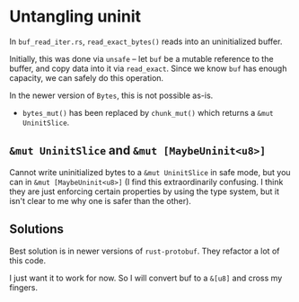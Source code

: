 * Untangling uninit
In =buf_read_iter.rs=, =read_exact_bytes()= reads into an uninitialized buffer.

Initially, this was done via =unsafe= -- let =buf= be a mutable reference to the buffer, and copy data into it via =read_exact=. Since we know =buf= has enough capacity, we can safely do this operation.

In the newer version of =Bytes=, this is not possible as-is.
- =bytes_mut()= has been replaced by =chunk_mut()= which returns a =&mut UninitSlice=.

** =&mut UninitSlice= and =&mut [MaybeUninit<u8>]=
Cannot write uninitialized bytes to a =&mut UninitSlice= in safe mode, but you can in =&mut [MaybeUninit<u8>]= (I find this extraordinarily confusing. I think they are just enforcing certain properties by using the type system, but it isn't clear to me why one is safer than the other).

** Solutions
Best solution is in newer versions of =rust-protobuf=. They refactor a lot of this code.

I just want it to work for now. So I will convert buf to a =&[u8]= and cross my fingers. 
